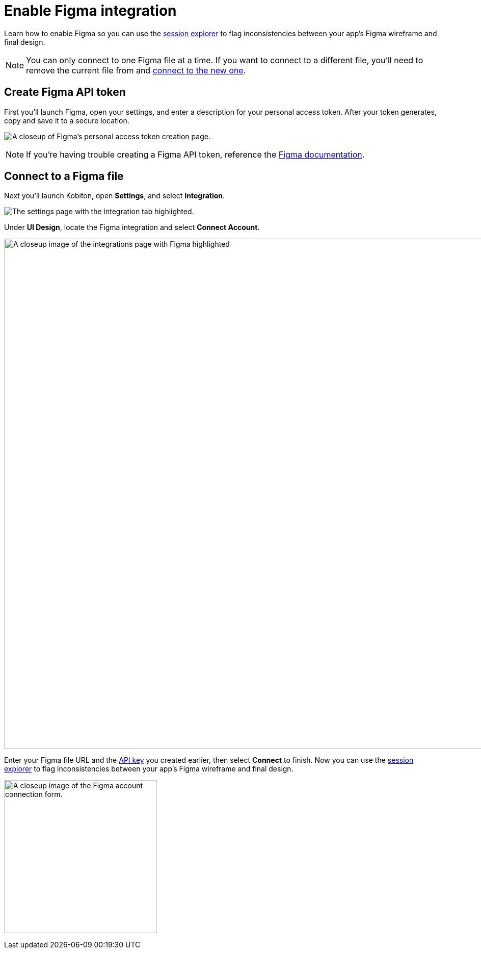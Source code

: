 = Enable Figma integration
:navtitle: Enable Figma integration

Learn how to enable Figma so you can use the xref:session-explorer:tools/compare-to-ui-design.adoc[session explorer] to flag inconsistencies between your app's Figma wireframe and final design.

[NOTE]
You can only connect to one Figma file at a time. If you want to connect to a different file, you'll need to remove the current file from and xref:_connect_to_a_figma_file[connect to the new one].

[#_create_figma_api_token]
== Create Figma API token

First you'll launch Figma, open your settings, and enter a description for your personal access token. After your token generates, copy and save it to a secure location.

image:create-figma-api-token-closeup.png[width=,alt="A closeup of Figma's personal access token creation page."]

[NOTE]
If you're having trouble creating a Figma API token, reference the link:https://www.figma.com/developers/api#access-tokens[Figma documentation].

[#_connect_to_a_figma_file]
== Connect to a Figma file

Next you'll launch Kobiton, open *Settings*, and select *Integration*.

image:integration-setting-closeup.png[width=,alt="The settings page with the integration tab highlighted."]

Under *UI Design*, locate the Figma integration and select *Connect Account*.

image:integrations:figma-closeup.png[width=1000,alt="A closeup image of the integrations page with Figma highlighted"]

Enter your Figma file URL and the xref:_create_figma_api_token[API key] you created earlier, then select *Connect* to finish. Now you can use the xref:session-explorer:tools/compare-to-ui-design.adoc[session explorer] to flag inconsistencies between your app's Figma wireframe and final design.

image:integrations:figma-closeup2.png[width=300,alt="A closeup image of the Figma account connection form."]
